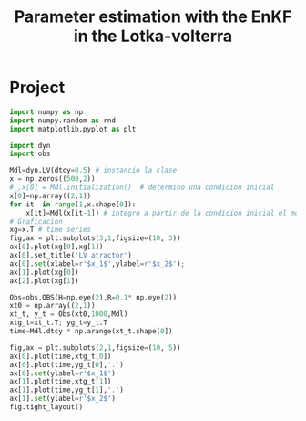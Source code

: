 * Project
#+TITLE: Parameter estimation with the EnKF in the Lotka-volterra
#+STARTUP: overview
#+STARTUP: noinlineimages

#+BEGIN_SRC python :session :results output
import numpy as np
import numpy.random as rnd
import matplotlib.pyplot as plt

import dyn
import obs
#+END_SRC

#+BEGIN_SRC python :session :results output
Mdl=dyn.LV(dtcy=0.5) # instancio la clase
x = np.zeros((500,2))
#_,x[0] = Mdl.initialization()  # determino una condicion inicial
x[0]=np.array((2,1))
for it  in range(1,x.shape[0]):
    x[it]=Mdl(x[it-1]) # integro a partir de la condicion inicial el modelo
# Graficacion
xg=x.T # time series
fig,ax = plt.subplots(3,1,figsize=(10, 3))
ax[0].plot(xg[0],xg[1])
ax[0].set_title('LV atractor')
ax[0].set(xlabel=r'$x_1$',ylabel=r'$x_2$');
ax[1].plot(xg[0])
ax[2].plot(xg[1])
#+END_SRC

#+BEGIN_SRC python :session :results output
Obs=obs.OBS(H=np.eye(2),R=0.1* np.eye(2))
xt0 = np.array((2,1))
xt_t, y_t = Obs(xt0,1000,Mdl)
xtg_t=xt_t.T; yg_t=y_t.T
time=Mdl.dtcy * np.arange(xt_t.shape[0])

fig,ax = plt.subplots(2,1,figsize=(10, 5))
ax[0].plot(time,xtg_t[0])
ax[0].plot(time,yg_t[0],'.')
ax[0].set(ylabel=r'$x_1$')
ax[1].plot(time,xtg_t[1])
ax[1].plot(time,yg_t[1],'.')
ax[1].set(ylabel=r'$x_2$')
fig.tight_layout()
#+END_SRC
